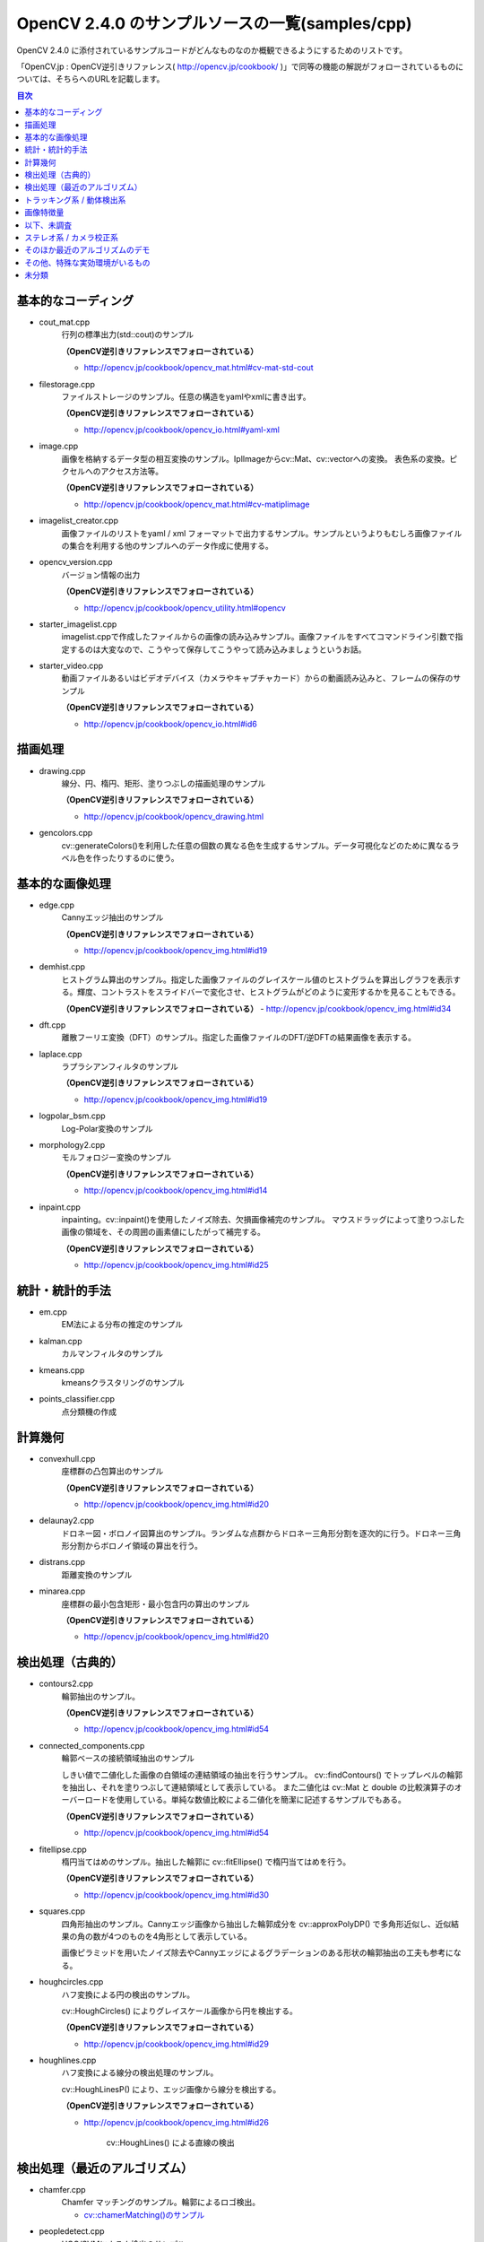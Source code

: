 OpenCV 2.4.0 のサンプルソースの一覧(samples/cpp)
================================================================================

OpenCV 2.4.0 に添付されているサンプルコードがどんなものなのか概観できるようにするためのリストです。

「OpenCV.jp : OpenCV逆引きリファレンス( http://opencv.jp/cookbook/ )」で同等の機能の解説がフォローされているものについては、そちらへのURLを記載します。

.. |cooked| replace:: **（OpenCV逆引きリファレンスでフォローされている）**

.. contents:: 目次

基本的なコーディング
--------------------------------------------------------------------------------
- cout_mat.cpp
	行列の標準出力(std::cout)のサンプル
	
	|cooked|

	- http://opencv.jp/cookbook/opencv_mat.html#cv-mat-std-cout
- filestorage.cpp
	ファイルストレージのサンプル。任意の構造をyamlやxmlに書き出す。

	|cooked|

	- http://opencv.jp/cookbook/opencv_io.html#yaml-xml
- image.cpp
	画像を格納するデータ型の相互変換のサンプル。IplImageからcv::Mat、cv::vectorへの変換。
	表色系の変換。ピクセルへのアクセス方法等。

	|cooked|

	- http://opencv.jp/cookbook/opencv_mat.html#cv-matiplimage
- imagelist_creator.cpp
	画像ファイルのリストをyaml / xml フォーマットで出力するサンプル。サンプルというよりもむしろ画像ファイルの集合を利用する他のサンプルへのデータ作成に使用する。
- opencv_version.cpp
	バージョン情報の出力

	|cooked|

	- http://opencv.jp/cookbook/opencv_utility.html#opencv
- starter_imagelist.cpp
	imagelist.cppで作成したファイルからの画像の読み込みサンプル。画像ファイルをすべてコマンドライン引数で指定するのは大変なので、こうやって保存してこうやって読み込みましょうというお話。

- starter_video.cpp
	動画ファイルあるいはビデオデバイス（カメラやキャプチャカード）からの動画読み込みと、フレームの保存のサンプル

	|cooked|

	- http://opencv.jp/cookbook/opencv_io.html#id6

描画処理
--------------------------------------------------------------------------------
- drawing.cpp
	線分、円、楕円、矩形、塗りつぶしの描画処理のサンプル

	|cooked|

	- http://opencv.jp/cookbook/opencv_drawing.html
- gencolors.cpp
	cv::generateColors()を利用した任意の個数の異なる色を生成するサンプル。データ可視化などのために異なるラベル色を作ったりするのに使う。


基本的な画像処理
--------------------------------------------------------------------------------
- edge.cpp
	Cannyエッジ抽出のサンプル

	|cooked|

	- http://opencv.jp/cookbook/opencv_img.html#id19
- demhist.cpp
	ヒストグラム算出のサンプル。指定した画像ファイルのグレイスケール値のヒストグラムを算出しグラフを表示する。輝度、コントラストをスライドバーで変化させ、ヒストグラムがどのように変形するかを見ることもできる。

	|cooked|
	- http://opencv.jp/cookbook/opencv_img.html#id34
- dft.cpp
	離散フーリエ変換（DFT）のサンプル。指定した画像ファイルのDFT/逆DFTの結果画像を表示する。
- laplace.cpp
	ラプラシアンフィルタのサンプル

	|cooked|

	- http://opencv.jp/cookbook/opencv_img.html#id19
- logpolar_bsm.cpp
	Log-Polar変換のサンプル
- morphology2.cpp
	モルフォロジー変換のサンプル

	|cooked|

	- http://opencv.jp/cookbook/opencv_img.html#id14
- inpaint.cpp
	inpainting。cv::inpaint()を使用したノイズ除去、欠損画像補完のサンプル。
	マウスドラッグによって塗りつぶした画像の領域を、その周囲の画素値にしたがって補完する。

	|cooked|

	- http://opencv.jp/cookbook/opencv_img.html#id25

統計・統計的手法
--------------------------------------------------------------------------------
- em.cpp
	EM法による分布の推定のサンプル
- kalman.cpp
	カルマンフィルタのサンプル
- kmeans.cpp
	kmeansクラスタリングのサンプル
- points_classifier.cpp
	点分類機の作成

計算幾何
--------------------------------------------------------------------------------
- convexhull.cpp
	座標群の凸包算出のサンプル

	|cooked|

	- http://opencv.jp/cookbook/opencv_img.html#id20
- delaunay2.cpp
	ドロネー図・ボロノイ図算出のサンプル。ランダムな点群からドロネー三角形分割を逐次的に行う。ドロネー三角形分割からボロノイ領域の算出を行う。
- distrans.cpp
	距離変換のサンプル

- minarea.cpp
	座標群の最小包含矩形・最小包含円の算出のサンプル

	|cooked|

	- http://opencv.jp/cookbook/opencv_img.html#id20


検出処理（古典的）
--------------------------------------------------------------------------------
- contours2.cpp
	輪郭抽出のサンプル。

	|cooked|

	- http://opencv.jp/cookbook/opencv_img.html#id54

- connected_components.cpp
	輪郭ベースの接続領域抽出のサンプル

	しきい値で二値化した画像の白領域の連結領域の抽出を行うサンプル。
	cv::findContours() でトップレベルの輪郭を抽出し、それを塗りつぶして連結領域として表示している。
	また二値化は cv::Mat と double の比較演算子のオーバーロードを使用している。単純な数値比較による二値化を簡潔に記述するサンプルでもある。

	|cooked|

	- http://opencv.jp/cookbook/opencv_img.html#id54

- fitellipse.cpp
	楕円当てはめのサンプル。抽出した輪郭に cv::fitEllipse() で楕円当てはめを行う。

	|cooked|

	- http://opencv.jp/cookbook/opencv_img.html#id30

- squares.cpp
	四角形抽出のサンプル。Cannyエッジ画像から抽出した輪郭成分を cv::approxPolyDP() で多角形近似し、近似結果の角の数が4つのものを4角形として表示している。

	画像ピラミッドを用いたノイズ除去やCannyエッジによるグラデーションのある形状の輪郭抽出の工夫も参考になる。

- houghcircles.cpp
	ハフ変換による円の検出のサンプル。
	
	cv::HoughCircles() によりグレイスケール画像から円を検出する。
	
	|cooked|
	
	- http://opencv.jp/cookbook/opencv_img.html#id29	

- houghlines.cpp
	ハフ変換による線分の検出処理のサンプル。

	cv::HoughLinesP() により、エッジ画像から線分を検出する。

	|cooked|

	- http://opencv.jp/cookbook/opencv_img.html#id26
		
		cv::HoughLines() による直線の検出


検出処理（最近のアルゴリズム）
--------------------------------------------------------------------------------
- chamfer.cpp
	Chamfer マッチングのサンプル。輪郭によるロゴ検出。

	- `cv::chamerMatching()のサンプル`_

.. _cv::chamerMatching()のサンプル : ./cpp_samples/chamfer/README.rst

- peopledetect.cpp
	HOG/SVMによる人検出のサンプル。

	|cooked|

	- http://opencv.jp/cookbook/opencv_img.html#id43

- video_dmtx.cpp
	Data Matrix の検出とデコードのサンプル。

	ビデオデバイスから Data Matrix を検出、デコードして表示する。スペースキーで表示している画像を保存できる。

	検出関数 cv::findDataMatrix(), 描画関数 cv::drawDataMatrixCodes()。

	参考

	- Data Matrix - WikiPedia http://en.wikipedia.org/wiki/Data_Matrix

トラッキング系 / 動体検出系
--------------------------------------------------------------------------------
- bgfg_segm.cpp
	混合ガウスモデルの背景差分による動体検出のサンプル。

	cv::BackgroundSubtractorMOG2 を使用している。

- segment_objects.cpp
	混合ガウスモデルの背景差分による動体検出のサンプル。

	cv::BackgroundSubtractorMOG を使用している。

- camshiftdemo.cpp
	CamShiftによる領域追跡のサンプル。

- lkdemo.cpp
	LKトラッキングのサンプル。

- phase_corr.cpp
	ビデオから画像全体の並進移動を検出するサンプル。
	カメラの前に印刷物などをかざして動かすと動作がよくわかる。

	cv::phaseCorrelate() を使用している。

画像特徴量
--------------------------------------------------------------------------------
- matcher_simple.cpp
	SURF特徴量のマッチングのサンプル。二つの画像からそれぞれSURF特徴量を抽出し、対応をとる。

	総当たりでマッチングをとる cv::BFMatcher が使用されている。

	（OpenCV逆引きリファレンスでSURF特徴量の扱いについて解説されている）

	- 特徴点を検出する http://opencv.jp/cookbook/opencv_img.html#id44
	- 局所特徴量を計算する http://opencv.jp/cookbook/opencv_img.html#id46
	- 局所特徴量の集合同士を比較する http://opencv.jp/cookbook/opencv_img.html#id50

- matching_to_many_images.cpp
	SURF特徴量のマッチングのサンプルその2。

	起動方法::

		matching_to_many_images 特徴点検出の種類 特徴量計算の種類 問い合わせ画像 訓練画像をリストしたテキストファイル 結果画像を出力するディレクトリ

	- 特徴点検出の種類に指定できるアルゴリズム : STAR, FAST, MSER, ORB, GFTT, HARRIS, Dense
	- 特徴量計算に指定できるアルゴリズム : BRIEF, ORB, FREAK

	以下のディレクトリ構成を想定する。::
	
		./test/query/query_image.jpg
		./test/train/train_image1.jpg
		./test/train/train_image2.jpg
		./test/train/train_image3.jpg
		./test/train/train_image4.jpg
		./test/train/train.txt
		./test/result/

	train.txt の内容::

		train_image1.jpg
		train_image2.jpg
		train_image3.jpg
		train_image4.jpg

	ディレクトリ test に移動して以下の様に起動する。::

		matching_to_many_images ORB ORB ./query/query_image.jpg ./train/train.txt ./result
	
	result 以下に問い合わせ画像と各訓練画像の特徴量の対応をとった結果画像が保存される。

以下、未調査
--------------------------------------------------------------------------------

ステレオ系 / カメラ校正系
--------------------------------------------------------------------------------
- 3calibration.cpp
	キャリブレーション関係（環境がない）
- calibration.cpp
	カメラキャリブレーションのサンプル
- calibration_artificial.cpp
	カメラキャリブレーションのサンプル、人工画像で模擬的に行っているらしい
- stereo_calib.cpp
	ステレオカメラの校正
- stereo_match.cpp
	ステレオマッチング

そのほか最近のアルゴリズムのデモ
--------------------------------------------------------------------------------
- grabcut.cpp
	grabcut デモ
- stitching.cpp
	イメージスティッチング
- stitching_detailed.cpp
	より詳細な設定のできるイメージスティッチング

その他、特殊な実効環境がいるもの
--------------------------------------------------------------------------------
- OpenEXRimages_HighDynamicRange_Retina_toneMapping.cpp
	OpenEXR関係（環境がない）
- OpenEXRimages_HighDynamicRange_Retina_toneMapping_video.cpp
	OpenEXR関係（環境がない）
- hybridtrackingsample.cpp
	SIFTの実装が必要
- linemod.cpp
	OpenNI関係
- openni_capture.cpp
	OpenNI関係

未分類
--------------------------------------------------------------------------------
- bagofwords_classification.cpp
	Bag of Words分類器
	実行がちょっと面倒
- brief_match_test.cpp
	BriefExtractorを用いたマッチング
- build3dmodel.cpp
	ロドリゲス変換のサンプル、ただし未完成で置換予定
- descriptor_extractor_matcher.cpp
	特徴量によるマッチング、要調査
- detection_based_tracker_sample.cpp
	要調査
- detector_descriptor_evaluation.cpp
	要調査
- detector_descriptor_matcher_evaluation.cpp
	要調査
- facerec_demo.cpp
	顔認識デモ
- fback.cpp
	dense optical flow のデモ Gunner Farneback
- ffilldemo.cpp
	フラッドフィルのデモ
- generic_descriptor_match.cpp
	ジェネリックデスクリプタのデモ
- latentsvm_multidetect.cpp
	latentSVM 検出のデモ
- letter_recog.cpp
	文字認識のデモ
- matcher_simple.cpp
	SURFマッチング
- matching_to_many_images.cpp
	SURFマッチング
- meanshift_segmentation.cpp
	mean-shiftによるカラーセグメンテーション
- multicascadeclassifier.cpp
	複数の分類器のカスケーディング
- point_cloud.cpp
	ポイントクラウドの描画？
- retinaDemo.cpp
	Gipsa/Listic Labs retina model のデモ
- rgbdodometry.cpp
	RGBD(深度付き画像)でのオドメトリ
- select3dobj.cpp
	オブジェクトのデータセットとそのセグメンテーションマスクの収集
- video_homography.cpp
	特徴量ベースのビデオ処理
- videostab.cpp
	ちょっと不明
- watershed.cpp
	色セグメンテーション

